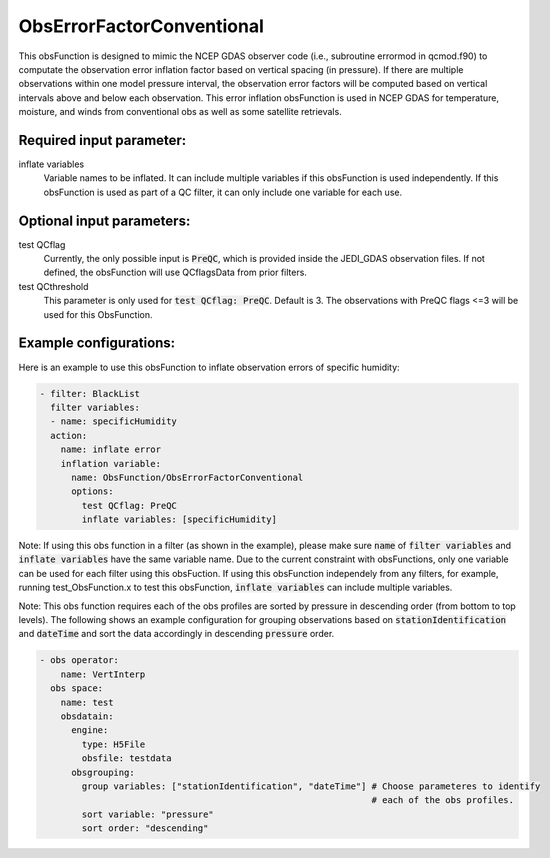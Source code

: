 .. _ObsErrorFactorConventional:

ObsErrorFactorConventional
---------------------------------------------------------------------------------------------------------------------------------

This obsFunction is designed to mimic the NCEP GDAS observer code (i.e., subroutine errormod in
qcmod.f90) to computate the observation error inflation factor based on vertical spacing (in pressure). 
If there are multiple observations within one model pressure interval, the observation error factors will be computed
based on vertical intervals above and below each observation.
This error inflation obsFunction is used in NCEP GDAS for temperature, moisture, and winds from
conventional obs as well as some satellite retrievals.

Required input parameter:
~~~~~~~~~~~~~~~~~~~~~~~~~

inflate variables
  Variable names to be inflated. It can include multiple variables if this obsFunction is used independently.
  If this obsFunction is used as part of a QC filter, it can only include one variable for each use.

Optional input parameters:
~~~~~~~~~~~~~~~~~~~~~~~~~~

test QCflag
  Currently, the only possible input is :code:`PreQC`, which is provided inside the JEDI_GDAS observation files.
  If not defined, the obsFunction will use QCflagsData from prior filters.

test QCthreshold
  This parameter is only used for :code:`test QCflag: PreQC`. Default is 3.
  The observations with PreQC flags <=3 will be used for this ObsFunction.  

Example configurations:
~~~~~~~~~~~~~~~~~~~~~~~

Here is an example to use this obsFunction to inflate observation errors of specific humidity:

.. code-block:: yaml

  - filter: BlackList
    filter variables:
    - name: specificHumidity
    action:
      name: inflate error
      inflation variable:
        name: ObsFunction/ObsErrorFactorConventional
        options:
          test QCflag: PreQC
          inflate variables: [specificHumidity]

Note: 
If using this obs function in a filter (as shown in the example), please make sure :code:`name` of :code:`filter variables` and 
:code:`inflate variables` have the same variable name. 
Due to the current constraint with obsFunctions, only one variable can be used
for each filter using this obsFuction.  
If using this obsFunction independely from any filters, for example, running test_ObsFunction.x to test this obsFunction, :code:`inflate variables` can include multiple variables. 

Note: This obs function requires each of the obs profiles are sorted by pressure
in descending order (from bottom to top levels). The following shows an 
example configuration for grouping observations based on :code:`stationIdentification` and :code:`dateTime` and sort the data
accordingly in descending :code:`pressure` order.

.. code-block:: yaml

  - obs operator:
      name: VertInterp
    obs space:
      name: test
      obsdatain:
        engine:
          type: H5File
          obsfile: testdata
        obsgrouping:
          group variables: ["stationIdentification", "dateTime"] # Choose parameteres to identify
                                                                 # each of the obs profiles.
          sort variable: "pressure"
          sort order: "descending"
